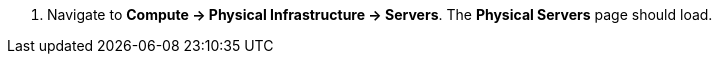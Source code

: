 . Navigate to *Compute -> Physical Infrastructure -> Servers*. The *Physical Servers* page should load.